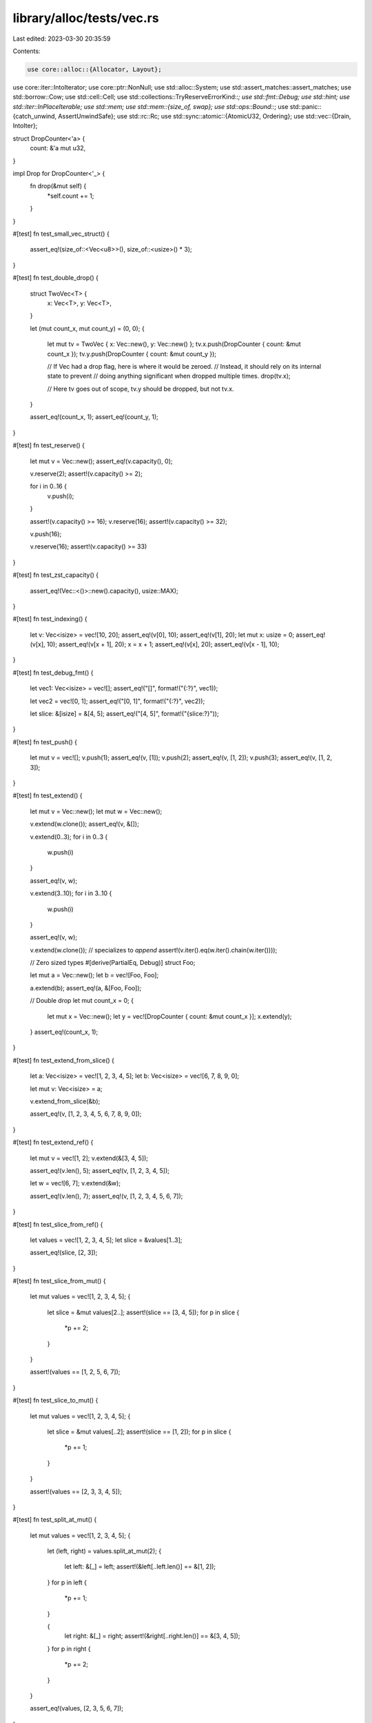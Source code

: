library/alloc/tests/vec.rs
==========================

Last edited: 2023-03-30 20:35:59

Contents:

.. code-block:: rs

    use core::alloc::{Allocator, Layout};
use core::iter::IntoIterator;
use core::ptr::NonNull;
use std::alloc::System;
use std::assert_matches::assert_matches;
use std::borrow::Cow;
use std::cell::Cell;
use std::collections::TryReserveErrorKind::*;
use std::fmt::Debug;
use std::hint;
use std::iter::InPlaceIterable;
use std::mem;
use std::mem::{size_of, swap};
use std::ops::Bound::*;
use std::panic::{catch_unwind, AssertUnwindSafe};
use std::rc::Rc;
use std::sync::atomic::{AtomicU32, Ordering};
use std::vec::{Drain, IntoIter};

struct DropCounter<'a> {
    count: &'a mut u32,
}

impl Drop for DropCounter<'_> {
    fn drop(&mut self) {
        *self.count += 1;
    }
}

#[test]
fn test_small_vec_struct() {
    assert_eq!(size_of::<Vec<u8>>(), size_of::<usize>() * 3);
}

#[test]
fn test_double_drop() {
    struct TwoVec<T> {
        x: Vec<T>,
        y: Vec<T>,
    }

    let (mut count_x, mut count_y) = (0, 0);
    {
        let mut tv = TwoVec { x: Vec::new(), y: Vec::new() };
        tv.x.push(DropCounter { count: &mut count_x });
        tv.y.push(DropCounter { count: &mut count_y });

        // If Vec had a drop flag, here is where it would be zeroed.
        // Instead, it should rely on its internal state to prevent
        // doing anything significant when dropped multiple times.
        drop(tv.x);

        // Here tv goes out of scope, tv.y should be dropped, but not tv.x.
    }

    assert_eq!(count_x, 1);
    assert_eq!(count_y, 1);
}

#[test]
fn test_reserve() {
    let mut v = Vec::new();
    assert_eq!(v.capacity(), 0);

    v.reserve(2);
    assert!(v.capacity() >= 2);

    for i in 0..16 {
        v.push(i);
    }

    assert!(v.capacity() >= 16);
    v.reserve(16);
    assert!(v.capacity() >= 32);

    v.push(16);

    v.reserve(16);
    assert!(v.capacity() >= 33)
}

#[test]
fn test_zst_capacity() {
    assert_eq!(Vec::<()>::new().capacity(), usize::MAX);
}

#[test]
fn test_indexing() {
    let v: Vec<isize> = vec![10, 20];
    assert_eq!(v[0], 10);
    assert_eq!(v[1], 20);
    let mut x: usize = 0;
    assert_eq!(v[x], 10);
    assert_eq!(v[x + 1], 20);
    x = x + 1;
    assert_eq!(v[x], 20);
    assert_eq!(v[x - 1], 10);
}

#[test]
fn test_debug_fmt() {
    let vec1: Vec<isize> = vec![];
    assert_eq!("[]", format!("{:?}", vec1));

    let vec2 = vec![0, 1];
    assert_eq!("[0, 1]", format!("{:?}", vec2));

    let slice: &[isize] = &[4, 5];
    assert_eq!("[4, 5]", format!("{slice:?}"));
}

#[test]
fn test_push() {
    let mut v = vec![];
    v.push(1);
    assert_eq!(v, [1]);
    v.push(2);
    assert_eq!(v, [1, 2]);
    v.push(3);
    assert_eq!(v, [1, 2, 3]);
}

#[test]
fn test_extend() {
    let mut v = Vec::new();
    let mut w = Vec::new();

    v.extend(w.clone());
    assert_eq!(v, &[]);

    v.extend(0..3);
    for i in 0..3 {
        w.push(i)
    }

    assert_eq!(v, w);

    v.extend(3..10);
    for i in 3..10 {
        w.push(i)
    }

    assert_eq!(v, w);

    v.extend(w.clone()); // specializes to `append`
    assert!(v.iter().eq(w.iter().chain(w.iter())));

    // Zero sized types
    #[derive(PartialEq, Debug)]
    struct Foo;

    let mut a = Vec::new();
    let b = vec![Foo, Foo];

    a.extend(b);
    assert_eq!(a, &[Foo, Foo]);

    // Double drop
    let mut count_x = 0;
    {
        let mut x = Vec::new();
        let y = vec![DropCounter { count: &mut count_x }];
        x.extend(y);
    }
    assert_eq!(count_x, 1);
}

#[test]
fn test_extend_from_slice() {
    let a: Vec<isize> = vec![1, 2, 3, 4, 5];
    let b: Vec<isize> = vec![6, 7, 8, 9, 0];

    let mut v: Vec<isize> = a;

    v.extend_from_slice(&b);

    assert_eq!(v, [1, 2, 3, 4, 5, 6, 7, 8, 9, 0]);
}

#[test]
fn test_extend_ref() {
    let mut v = vec![1, 2];
    v.extend(&[3, 4, 5]);

    assert_eq!(v.len(), 5);
    assert_eq!(v, [1, 2, 3, 4, 5]);

    let w = vec![6, 7];
    v.extend(&w);

    assert_eq!(v.len(), 7);
    assert_eq!(v, [1, 2, 3, 4, 5, 6, 7]);
}

#[test]
fn test_slice_from_ref() {
    let values = vec![1, 2, 3, 4, 5];
    let slice = &values[1..3];

    assert_eq!(slice, [2, 3]);
}

#[test]
fn test_slice_from_mut() {
    let mut values = vec![1, 2, 3, 4, 5];
    {
        let slice = &mut values[2..];
        assert!(slice == [3, 4, 5]);
        for p in slice {
            *p += 2;
        }
    }

    assert!(values == [1, 2, 5, 6, 7]);
}

#[test]
fn test_slice_to_mut() {
    let mut values = vec![1, 2, 3, 4, 5];
    {
        let slice = &mut values[..2];
        assert!(slice == [1, 2]);
        for p in slice {
            *p += 1;
        }
    }

    assert!(values == [2, 3, 3, 4, 5]);
}

#[test]
fn test_split_at_mut() {
    let mut values = vec![1, 2, 3, 4, 5];
    {
        let (left, right) = values.split_at_mut(2);
        {
            let left: &[_] = left;
            assert!(&left[..left.len()] == &[1, 2]);
        }
        for p in left {
            *p += 1;
        }

        {
            let right: &[_] = right;
            assert!(&right[..right.len()] == &[3, 4, 5]);
        }
        for p in right {
            *p += 2;
        }
    }

    assert_eq!(values, [2, 3, 5, 6, 7]);
}

#[test]
fn test_clone() {
    let v: Vec<i32> = vec![];
    let w = vec![1, 2, 3];

    assert_eq!(v, v.clone());

    let z = w.clone();
    assert_eq!(w, z);
    // they should be disjoint in memory.
    assert!(w.as_ptr() != z.as_ptr())
}

#[test]
fn test_clone_from() {
    let mut v = vec![];
    let three: Vec<Box<_>> = vec![Box::new(1), Box::new(2), Box::new(3)];
    let two: Vec<Box<_>> = vec![Box::new(4), Box::new(5)];
    // zero, long
    v.clone_from(&three);
    assert_eq!(v, three);

    // equal
    v.clone_from(&three);
    assert_eq!(v, three);

    // long, short
    v.clone_from(&two);
    assert_eq!(v, two);

    // short, long
    v.clone_from(&three);
    assert_eq!(v, three)
}

#[test]
fn test_retain() {
    let mut vec = vec![1, 2, 3, 4];
    vec.retain(|&x| x % 2 == 0);
    assert_eq!(vec, [2, 4]);
}

#[test]
fn test_retain_predicate_order() {
    for to_keep in [true, false] {
        let mut number_of_executions = 0;
        let mut vec = vec![1, 2, 3, 4];
        let mut next_expected = 1;
        vec.retain(|&x| {
            assert_eq!(next_expected, x);
            next_expected += 1;
            number_of_executions += 1;
            to_keep
        });
        assert_eq!(number_of_executions, 4);
    }
}

#[test]
fn test_retain_pred_panic_with_hole() {
    let v = (0..5).map(Rc::new).collect::<Vec<_>>();
    catch_unwind(AssertUnwindSafe(|| {
        let mut v = v.clone();
        v.retain(|r| match **r {
            0 => true,
            1 => false,
            2 => true,
            _ => panic!(),
        });
    }))
    .unwrap_err();
    // Everything is dropped when predicate panicked.
    assert!(v.iter().all(|r| Rc::strong_count(r) == 1));
}

#[test]
fn test_retain_pred_panic_no_hole() {
    let v = (0..5).map(Rc::new).collect::<Vec<_>>();
    catch_unwind(AssertUnwindSafe(|| {
        let mut v = v.clone();
        v.retain(|r| match **r {
            0 | 1 | 2 => true,
            _ => panic!(),
        });
    }))
    .unwrap_err();
    // Everything is dropped when predicate panicked.
    assert!(v.iter().all(|r| Rc::strong_count(r) == 1));
}

#[test]
fn test_retain_drop_panic() {
    struct Wrap(Rc<i32>);

    impl Drop for Wrap {
        fn drop(&mut self) {
            if *self.0 == 3 {
                panic!();
            }
        }
    }

    let v = (0..5).map(|x| Rc::new(x)).collect::<Vec<_>>();
    catch_unwind(AssertUnwindSafe(|| {
        let mut v = v.iter().map(|r| Wrap(r.clone())).collect::<Vec<_>>();
        v.retain(|w| match *w.0 {
            0 => true,
            1 => false,
            2 => true,
            3 => false, // Drop panic.
            _ => true,
        });
    }))
    .unwrap_err();
    // Other elements are dropped when `drop` of one element panicked.
    // The panicked wrapper also has its Rc dropped.
    assert!(v.iter().all(|r| Rc::strong_count(r) == 1));
}

#[test]
fn test_retain_maybeuninits() {
    // This test aimed to be run under miri.
    use core::mem::MaybeUninit;
    let mut vec: Vec<_> = [1i32, 2, 3, 4].map(|v| MaybeUninit::new(vec![v])).into();
    vec.retain(|x| {
        // SAFETY: Retain must visit every element of Vec in original order and exactly once.
        // Our values is initialized at creation of Vec.
        let v = unsafe { x.assume_init_ref()[0] };
        if v & 1 == 0 {
            return true;
        }
        // SAFETY: Value is initialized.
        // Value wouldn't be dropped by `Vec::retain`
        // because `MaybeUninit` doesn't drop content.
        drop(unsafe { x.assume_init_read() });
        false
    });
    let vec: Vec<i32> = vec
        .into_iter()
        .map(|x| unsafe {
            // SAFETY: All values dropped in retain predicate must be removed by `Vec::retain`.
            // Remaining values are initialized.
            x.assume_init()[0]
        })
        .collect();
    assert_eq!(vec, [2, 4]);
}

#[test]
fn test_dedup() {
    fn case(a: Vec<i32>, b: Vec<i32>) {
        let mut v = a;
        v.dedup();
        assert_eq!(v, b);
    }
    case(vec![], vec![]);
    case(vec![1], vec![1]);
    case(vec![1, 1], vec![1]);
    case(vec![1, 2, 3], vec![1, 2, 3]);
    case(vec![1, 1, 2, 3], vec![1, 2, 3]);
    case(vec![1, 2, 2, 3], vec![1, 2, 3]);
    case(vec![1, 2, 3, 3], vec![1, 2, 3]);
    case(vec![1, 1, 2, 2, 2, 3, 3], vec![1, 2, 3]);
}

#[test]
fn test_dedup_by_key() {
    fn case(a: Vec<i32>, b: Vec<i32>) {
        let mut v = a;
        v.dedup_by_key(|i| *i / 10);
        assert_eq!(v, b);
    }
    case(vec![], vec![]);
    case(vec![10], vec![10]);
    case(vec![10, 11], vec![10]);
    case(vec![10, 20, 30], vec![10, 20, 30]);
    case(vec![10, 11, 20, 30], vec![10, 20, 30]);
    case(vec![10, 20, 21, 30], vec![10, 20, 30]);
    case(vec![10, 20, 30, 31], vec![10, 20, 30]);
    case(vec![10, 11, 20, 21, 22, 30, 31], vec![10, 20, 30]);
}

#[test]
fn test_dedup_by() {
    let mut vec = vec!["foo", "bar", "Bar", "baz", "bar"];
    vec.dedup_by(|a, b| a.eq_ignore_ascii_case(b));

    assert_eq!(vec, ["foo", "bar", "baz", "bar"]);

    let mut vec = vec![("foo", 1), ("foo", 2), ("bar", 3), ("bar", 4), ("bar", 5)];
    vec.dedup_by(|a, b| {
        a.0 == b.0 && {
            b.1 += a.1;
            true
        }
    });

    assert_eq!(vec, [("foo", 3), ("bar", 12)]);
}

#[test]
fn test_dedup_unique() {
    let mut v0: Vec<Box<_>> = vec![Box::new(1), Box::new(1), Box::new(2), Box::new(3)];
    v0.dedup();
    let mut v1: Vec<Box<_>> = vec![Box::new(1), Box::new(2), Box::new(2), Box::new(3)];
    v1.dedup();
    let mut v2: Vec<Box<_>> = vec![Box::new(1), Box::new(2), Box::new(3), Box::new(3)];
    v2.dedup();
    // If the boxed pointers were leaked or otherwise misused, valgrind
    // and/or rt should raise errors.
}

#[test]
fn zero_sized_values() {
    let mut v = Vec::new();
    assert_eq!(v.len(), 0);
    v.push(());
    assert_eq!(v.len(), 1);
    v.push(());
    assert_eq!(v.len(), 2);
    assert_eq!(v.pop(), Some(()));
    assert_eq!(v.pop(), Some(()));
    assert_eq!(v.pop(), None);

    assert_eq!(v.iter().count(), 0);
    v.push(());
    assert_eq!(v.iter().count(), 1);
    v.push(());
    assert_eq!(v.iter().count(), 2);

    for &() in &v {}

    assert_eq!(v.iter_mut().count(), 2);
    v.push(());
    assert_eq!(v.iter_mut().count(), 3);
    v.push(());
    assert_eq!(v.iter_mut().count(), 4);

    for &mut () in &mut v {}
    unsafe {
        v.set_len(0);
    }
    assert_eq!(v.iter_mut().count(), 0);
}

#[test]
fn test_partition() {
    assert_eq!([].into_iter().partition(|x: &i32| *x < 3), (vec![], vec![]));
    assert_eq!([1, 2, 3].into_iter().partition(|x| *x < 4), (vec![1, 2, 3], vec![]));
    assert_eq!([1, 2, 3].into_iter().partition(|x| *x < 2), (vec![1], vec![2, 3]));
    assert_eq!([1, 2, 3].into_iter().partition(|x| *x < 0), (vec![], vec![1, 2, 3]));
}

#[test]
fn test_zip_unzip() {
    let z1 = vec![(1, 4), (2, 5), (3, 6)];

    let (left, right): (Vec<_>, Vec<_>) = z1.iter().cloned().unzip();

    assert_eq!((1, 4), (left[0], right[0]));
    assert_eq!((2, 5), (left[1], right[1]));
    assert_eq!((3, 6), (left[2], right[2]));
}

#[test]
fn test_cmp() {
    let x: &[isize] = &[1, 2, 3, 4, 5];
    let cmp: &[isize] = &[1, 2, 3, 4, 5];
    assert_eq!(&x[..], cmp);
    let cmp: &[isize] = &[3, 4, 5];
    assert_eq!(&x[2..], cmp);
    let cmp: &[isize] = &[1, 2, 3];
    assert_eq!(&x[..3], cmp);
    let cmp: &[isize] = &[2, 3, 4];
    assert_eq!(&x[1..4], cmp);

    let x: Vec<isize> = vec![1, 2, 3, 4, 5];
    let cmp: &[isize] = &[1, 2, 3, 4, 5];
    assert_eq!(&x[..], cmp);
    let cmp: &[isize] = &[3, 4, 5];
    assert_eq!(&x[2..], cmp);
    let cmp: &[isize] = &[1, 2, 3];
    assert_eq!(&x[..3], cmp);
    let cmp: &[isize] = &[2, 3, 4];
    assert_eq!(&x[1..4], cmp);
}

#[test]
fn test_vec_truncate_drop() {
    static mut DROPS: u32 = 0;
    struct Elem(i32);
    impl Drop for Elem {
        fn drop(&mut self) {
            unsafe {
                DROPS += 1;
            }
        }
    }

    let mut v = vec![Elem(1), Elem(2), Elem(3), Elem(4), Elem(5)];
    assert_eq!(unsafe { DROPS }, 0);
    v.truncate(3);
    assert_eq!(unsafe { DROPS }, 2);
    v.truncate(0);
    assert_eq!(unsafe { DROPS }, 5);
}

#[test]
#[should_panic]
fn test_vec_truncate_fail() {
    struct BadElem(i32);
    impl Drop for BadElem {
        fn drop(&mut self) {
            let BadElem(ref mut x) = *self;
            if *x == 0xbadbeef {
                panic!("BadElem panic: 0xbadbeef")
            }
        }
    }

    let mut v = vec![BadElem(1), BadElem(2), BadElem(0xbadbeef), BadElem(4)];
    v.truncate(0);
}

#[test]
fn test_index() {
    let vec = vec![1, 2, 3];
    assert!(vec[1] == 2);
}

#[test]
#[should_panic]
fn test_index_out_of_bounds() {
    let vec = vec![1, 2, 3];
    let _ = vec[3];
}

#[test]
#[should_panic]
fn test_slice_out_of_bounds_1() {
    let x = vec![1, 2, 3, 4, 5];
    let _ = &x[!0..];
}

#[test]
#[should_panic]
fn test_slice_out_of_bounds_2() {
    let x = vec![1, 2, 3, 4, 5];
    let _ = &x[..6];
}

#[test]
#[should_panic]
fn test_slice_out_of_bounds_3() {
    let x = vec![1, 2, 3, 4, 5];
    let _ = &x[!0..4];
}

#[test]
#[should_panic]
fn test_slice_out_of_bounds_4() {
    let x = vec![1, 2, 3, 4, 5];
    let _ = &x[1..6];
}

#[test]
#[should_panic]
fn test_slice_out_of_bounds_5() {
    let x = vec![1, 2, 3, 4, 5];
    let _ = &x[3..2];
}

#[test]
#[should_panic]
fn test_swap_remove_empty() {
    let mut vec = Vec::<i32>::new();
    vec.swap_remove(0);
}

#[test]
fn test_move_items() {
    let vec = vec![1, 2, 3];
    let mut vec2 = vec![];
    for i in vec {
        vec2.push(i);
    }
    assert_eq!(vec2, [1, 2, 3]);
}

#[test]
fn test_move_items_reverse() {
    let vec = vec![1, 2, 3];
    let mut vec2 = vec![];
    for i in vec.into_iter().rev() {
        vec2.push(i);
    }
    assert_eq!(vec2, [3, 2, 1]);
}

#[test]
fn test_move_items_zero_sized() {
    let vec = vec![(), (), ()];
    let mut vec2 = vec![];
    for i in vec {
        vec2.push(i);
    }
    assert_eq!(vec2, [(), (), ()]);
}

#[test]
fn test_drain_empty_vec() {
    let mut vec: Vec<i32> = vec![];
    let mut vec2: Vec<i32> = vec![];
    for i in vec.drain(..) {
        vec2.push(i);
    }
    assert!(vec.is_empty());
    assert!(vec2.is_empty());
}

#[test]
fn test_drain_items() {
    let mut vec = vec![1, 2, 3];
    let mut vec2 = vec![];
    for i in vec.drain(..) {
        vec2.push(i);
    }
    assert_eq!(vec, []);
    assert_eq!(vec2, [1, 2, 3]);
}

#[test]
fn test_drain_items_reverse() {
    let mut vec = vec![1, 2, 3];
    let mut vec2 = vec![];
    for i in vec.drain(..).rev() {
        vec2.push(i);
    }
    assert_eq!(vec, []);
    assert_eq!(vec2, [3, 2, 1]);
}

#[test]
fn test_drain_items_zero_sized() {
    let mut vec = vec![(), (), ()];
    let mut vec2 = vec![];
    for i in vec.drain(..) {
        vec2.push(i);
    }
    assert_eq!(vec, []);
    assert_eq!(vec2, [(), (), ()]);
}

#[test]
#[should_panic]
fn test_drain_out_of_bounds() {
    let mut v = vec![1, 2, 3, 4, 5];
    v.drain(5..6);
}

#[test]
fn test_drain_range() {
    let mut v = vec![1, 2, 3, 4, 5];
    for _ in v.drain(4..) {}
    assert_eq!(v, &[1, 2, 3, 4]);

    let mut v: Vec<_> = (1..6).map(|x| x.to_string()).collect();
    for _ in v.drain(1..4) {}
    assert_eq!(v, &[1.to_string(), 5.to_string()]);

    let mut v: Vec<_> = (1..6).map(|x| x.to_string()).collect();
    for _ in v.drain(1..4).rev() {}
    assert_eq!(v, &[1.to_string(), 5.to_string()]);

    let mut v: Vec<_> = vec![(); 5];
    for _ in v.drain(1..4).rev() {}
    assert_eq!(v, &[(), ()]);
}

#[test]
fn test_drain_inclusive_range() {
    let mut v = vec!['a', 'b', 'c', 'd', 'e'];
    for _ in v.drain(1..=3) {}
    assert_eq!(v, &['a', 'e']);

    let mut v: Vec<_> = (0..=5).map(|x| x.to_string()).collect();
    for _ in v.drain(1..=5) {}
    assert_eq!(v, &["0".to_string()]);

    let mut v: Vec<String> = (0..=5).map(|x| x.to_string()).collect();
    for _ in v.drain(0..=5) {}
    assert_eq!(v, Vec::<String>::new());

    let mut v: Vec<_> = (0..=5).map(|x| x.to_string()).collect();
    for _ in v.drain(0..=3) {}
    assert_eq!(v, &["4".to_string(), "5".to_string()]);

    let mut v: Vec<_> = (0..=1).map(|x| x.to_string()).collect();
    for _ in v.drain(..=0) {}
    assert_eq!(v, &["1".to_string()]);
}

#[test]
fn test_drain_max_vec_size() {
    let mut v = Vec::<()>::with_capacity(usize::MAX);
    unsafe {
        v.set_len(usize::MAX);
    }
    for _ in v.drain(usize::MAX - 1..) {}
    assert_eq!(v.len(), usize::MAX - 1);

    let mut v = Vec::<()>::with_capacity(usize::MAX);
    unsafe {
        v.set_len(usize::MAX);
    }
    for _ in v.drain(usize::MAX - 1..=usize::MAX - 1) {}
    assert_eq!(v.len(), usize::MAX - 1);
}

#[test]
#[should_panic]
fn test_drain_index_overflow() {
    let mut v = Vec::<()>::with_capacity(usize::MAX);
    unsafe {
        v.set_len(usize::MAX);
    }
    v.drain(0..=usize::MAX);
}

#[test]
#[should_panic]
fn test_drain_inclusive_out_of_bounds() {
    let mut v = vec![1, 2, 3, 4, 5];
    v.drain(5..=5);
}

#[test]
#[should_panic]
fn test_drain_start_overflow() {
    let mut v = vec![1, 2, 3];
    v.drain((Excluded(usize::MAX), Included(0)));
}

#[test]
#[should_panic]
fn test_drain_end_overflow() {
    let mut v = vec![1, 2, 3];
    v.drain((Included(0), Included(usize::MAX)));
}

#[test]
fn test_drain_leak() {
    static mut DROPS: i32 = 0;

    #[derive(Debug, PartialEq)]
    struct D(u32, bool);

    impl Drop for D {
        fn drop(&mut self) {
            unsafe {
                DROPS += 1;
            }

            if self.1 {
                panic!("panic in `drop`");
            }
        }
    }

    let mut v = vec![
        D(0, false),
        D(1, false),
        D(2, false),
        D(3, false),
        D(4, true),
        D(5, false),
        D(6, false),
    ];

    catch_unwind(AssertUnwindSafe(|| {
        v.drain(2..=5);
    }))
    .ok();

    assert_eq!(unsafe { DROPS }, 4);
    assert_eq!(v, vec![D(0, false), D(1, false), D(6, false),]);
}

#[test]
fn test_drain_keep_rest() {
    let mut v = vec![0, 1, 2, 3, 4, 5, 6];
    let mut drain = v.drain(1..6);
    assert_eq!(drain.next(), Some(1));
    assert_eq!(drain.next_back(), Some(5));
    assert_eq!(drain.next(), Some(2));

    drain.keep_rest();
    assert_eq!(v, &[0, 3, 4, 6]);
}

#[test]
fn test_drain_keep_rest_all() {
    let mut v = vec![0, 1, 2, 3, 4, 5, 6];
    v.drain(1..6).keep_rest();
    assert_eq!(v, &[0, 1, 2, 3, 4, 5, 6]);
}

#[test]
fn test_drain_keep_rest_none() {
    let mut v = vec![0, 1, 2, 3, 4, 5, 6];
    let mut drain = v.drain(1..6);

    drain.by_ref().for_each(drop);

    drain.keep_rest();
    assert_eq!(v, &[0, 6]);
}

#[test]
fn test_splice() {
    let mut v = vec![1, 2, 3, 4, 5];
    let a = [10, 11, 12];
    v.splice(2..4, a);
    assert_eq!(v, &[1, 2, 10, 11, 12, 5]);
    v.splice(1..3, Some(20));
    assert_eq!(v, &[1, 20, 11, 12, 5]);
}

#[test]
fn test_splice_inclusive_range() {
    let mut v = vec![1, 2, 3, 4, 5];
    let a = [10, 11, 12];
    let t1: Vec<_> = v.splice(2..=3, a).collect();
    assert_eq!(v, &[1, 2, 10, 11, 12, 5]);
    assert_eq!(t1, &[3, 4]);
    let t2: Vec<_> = v.splice(1..=2, Some(20)).collect();
    assert_eq!(v, &[1, 20, 11, 12, 5]);
    assert_eq!(t2, &[2, 10]);
}

#[test]
#[should_panic]
fn test_splice_out_of_bounds() {
    let mut v = vec![1, 2, 3, 4, 5];
    let a = [10, 11, 12];
    v.splice(5..6, a);
}

#[test]
#[should_panic]
fn test_splice_inclusive_out_of_bounds() {
    let mut v = vec![1, 2, 3, 4, 5];
    let a = [10, 11, 12];
    v.splice(5..=5, a);
}

#[test]
fn test_splice_items_zero_sized() {
    let mut vec = vec![(), (), ()];
    let vec2 = vec![];
    let t: Vec<_> = vec.splice(1..2, vec2.iter().cloned()).collect();
    assert_eq!(vec, &[(), ()]);
    assert_eq!(t, &[()]);
}

#[test]
fn test_splice_unbounded() {
    let mut vec = vec![1, 2, 3, 4, 5];
    let t: Vec<_> = vec.splice(.., None).collect();
    assert_eq!(vec, &[]);
    assert_eq!(t, &[1, 2, 3, 4, 5]);
}

#[test]
fn test_splice_forget() {
    let mut v = vec![1, 2, 3, 4, 5];
    let a = [10, 11, 12];
    std::mem::forget(v.splice(2..4, a));
    assert_eq!(v, &[1, 2]);
}

#[test]
fn test_into_boxed_slice() {
    let xs = vec![1, 2, 3];
    let ys = xs.into_boxed_slice();
    assert_eq!(&*ys, [1, 2, 3]);
}

#[test]
fn test_append() {
    let mut vec = vec![1, 2, 3];
    let mut vec2 = vec![4, 5, 6];
    vec.append(&mut vec2);
    assert_eq!(vec, [1, 2, 3, 4, 5, 6]);
    assert_eq!(vec2, []);
}

#[test]
fn test_split_off() {
    let mut vec = vec![1, 2, 3, 4, 5, 6];
    let orig_capacity = vec.capacity();
    let vec2 = vec.split_off(4);
    assert_eq!(vec, [1, 2, 3, 4]);
    assert_eq!(vec2, [5, 6]);
    assert_eq!(vec.capacity(), orig_capacity);
}

#[test]
fn test_split_off_take_all() {
    let mut vec = vec![1, 2, 3, 4, 5, 6];
    let orig_ptr = vec.as_ptr();
    let orig_capacity = vec.capacity();
    let vec2 = vec.split_off(0);
    assert_eq!(vec, []);
    assert_eq!(vec2, [1, 2, 3, 4, 5, 6]);
    assert_eq!(vec.capacity(), orig_capacity);
    assert_eq!(vec2.as_ptr(), orig_ptr);
}

#[test]
fn test_into_iter_as_slice() {
    let vec = vec!['a', 'b', 'c'];
    let mut into_iter = vec.into_iter();
    assert_eq!(into_iter.as_slice(), &['a', 'b', 'c']);
    let _ = into_iter.next().unwrap();
    assert_eq!(into_iter.as_slice(), &['b', 'c']);
    let _ = into_iter.next().unwrap();
    let _ = into_iter.next().unwrap();
    assert_eq!(into_iter.as_slice(), &[]);
}

#[test]
fn test_into_iter_as_mut_slice() {
    let vec = vec!['a', 'b', 'c'];
    let mut into_iter = vec.into_iter();
    assert_eq!(into_iter.as_slice(), &['a', 'b', 'c']);
    into_iter.as_mut_slice()[0] = 'x';
    into_iter.as_mut_slice()[1] = 'y';
    assert_eq!(into_iter.next().unwrap(), 'x');
    assert_eq!(into_iter.as_slice(), &['y', 'c']);
}

#[test]
fn test_into_iter_debug() {
    let vec = vec!['a', 'b', 'c'];
    let into_iter = vec.into_iter();
    let debug = format!("{into_iter:?}");
    assert_eq!(debug, "IntoIter(['a', 'b', 'c'])");
}

#[test]
fn test_into_iter_count() {
    assert_eq!([1, 2, 3].into_iter().count(), 3);
}

#[test]
fn test_into_iter_next_chunk() {
    let mut iter = b"lorem".to_vec().into_iter();

    assert_eq!(iter.next_chunk().unwrap(), [b'l', b'o']); // N is inferred as 2
    assert_eq!(iter.next_chunk().unwrap(), [b'r', b'e', b'm']); // N is inferred as 3
    assert_eq!(iter.next_chunk::<4>().unwrap_err().as_slice(), &[]); // N is explicitly 4
}

#[test]
fn test_into_iter_clone() {
    fn iter_equal<I: Iterator<Item = i32>>(it: I, slice: &[i32]) {
        let v: Vec<i32> = it.collect();
        assert_eq!(&v[..], slice);
    }
    let mut it = [1, 2, 3].into_iter();
    iter_equal(it.clone(), &[1, 2, 3]);
    assert_eq!(it.next(), Some(1));
    let mut it = it.rev();
    iter_equal(it.clone(), &[3, 2]);
    assert_eq!(it.next(), Some(3));
    iter_equal(it.clone(), &[2]);
    assert_eq!(it.next(), Some(2));
    iter_equal(it.clone(), &[]);
    assert_eq!(it.next(), None);
}

#[test]
fn test_into_iter_leak() {
    static mut DROPS: i32 = 0;

    struct D(bool);

    impl Drop for D {
        fn drop(&mut self) {
            unsafe {
                DROPS += 1;
            }

            if self.0 {
                panic!("panic in `drop`");
            }
        }
    }

    let v = vec![D(false), D(true), D(false)];

    catch_unwind(move || drop(v.into_iter())).ok();

    assert_eq!(unsafe { DROPS }, 3);
}

#[test]
fn test_into_iter_advance_by() {
    let mut i = [1, 2, 3, 4, 5].into_iter();
    i.advance_by(0).unwrap();
    i.advance_back_by(0).unwrap();
    assert_eq!(i.as_slice(), [1, 2, 3, 4, 5]);

    i.advance_by(1).unwrap();
    i.advance_back_by(1).unwrap();
    assert_eq!(i.as_slice(), [2, 3, 4]);

    assert_eq!(i.advance_back_by(usize::MAX), Err(3));

    assert_eq!(i.advance_by(usize::MAX), Err(0));

    i.advance_by(0).unwrap();
    i.advance_back_by(0).unwrap();

    assert_eq!(i.len(), 0);
}

#[test]
fn test_into_iter_drop_allocator() {
    struct ReferenceCountedAllocator<'a>(DropCounter<'a>);

    unsafe impl Allocator for ReferenceCountedAllocator<'_> {
        fn allocate(&self, layout: Layout) -> Result<NonNull<[u8]>, core::alloc::AllocError> {
            System.allocate(layout)
        }

        unsafe fn deallocate(&self, ptr: NonNull<u8>, layout: Layout) {
            // Safety: Invariants passed to caller.
            unsafe { System.deallocate(ptr, layout) }
        }
    }

    let mut drop_count = 0;

    let allocator = ReferenceCountedAllocator(DropCounter { count: &mut drop_count });
    let _ = Vec::<u32, _>::new_in(allocator);
    assert_eq!(drop_count, 1);

    let allocator = ReferenceCountedAllocator(DropCounter { count: &mut drop_count });
    let _ = Vec::<u32, _>::new_in(allocator).into_iter();
    assert_eq!(drop_count, 2);
}

#[test]
fn test_into_iter_zst() {
    #[derive(Debug, Clone)]
    struct AlignedZstWithDrop([u64; 0]);
    impl Drop for AlignedZstWithDrop {
        fn drop(&mut self) {
            let addr = self as *mut _ as usize;
            assert!(hint::black_box(addr) % mem::align_of::<u64>() == 0);
        }
    }

    const C: AlignedZstWithDrop = AlignedZstWithDrop([0u64; 0]);

    for _ in vec![C].into_iter() {}
    for _ in vec![C; 5].into_iter().rev() {}

    let mut it = vec![C, C].into_iter();
    it.advance_by(1).unwrap();
    drop(it);

    let mut it = vec![C, C].into_iter();
    it.next_chunk::<1>().unwrap();
    drop(it);

    let mut it = vec![C, C].into_iter();
    it.next_chunk::<4>().unwrap_err();
    drop(it);
}

#[test]
fn test_from_iter_specialization() {
    let src: Vec<usize> = vec![0usize; 1];
    let srcptr = src.as_ptr();
    let sink = src.into_iter().collect::<Vec<_>>();
    let sinkptr = sink.as_ptr();
    assert_eq!(srcptr, sinkptr);
}

#[test]
fn test_from_iter_partially_drained_in_place_specialization() {
    let src: Vec<usize> = vec![0usize; 10];
    let srcptr = src.as_ptr();
    let mut iter = src.into_iter();
    iter.next();
    iter.next();
    let sink = iter.collect::<Vec<_>>();
    let sinkptr = sink.as_ptr();
    assert_eq!(srcptr, sinkptr);
}

#[test]
fn test_from_iter_specialization_with_iterator_adapters() {
    fn assert_in_place_trait<T: InPlaceIterable>(_: &T) {}
    let src: Vec<usize> = vec![0usize; 256];
    let srcptr = src.as_ptr();
    let iter = src
        .into_iter()
        .enumerate()
        .map(|i| i.0 + i.1)
        .zip(std::iter::repeat(1usize))
        .map(|(a, b)| a + b)
        .map_while(Option::Some)
        .skip(1)
        .map(|e| if e != usize::MAX { Ok(std::num::NonZeroUsize::new(e)) } else { Err(()) });
    assert_in_place_trait(&iter);
    let sink = iter.collect::<Result<Vec<_>, _>>().unwrap();
    let sinkptr = sink.as_ptr();
    assert_eq!(srcptr, sinkptr as *const usize);
}

#[test]
fn test_from_iter_specialization_head_tail_drop() {
    let drop_count: Vec<_> = (0..=2).map(|_| Rc::new(())).collect();
    let src: Vec<_> = drop_count.iter().cloned().collect();
    let srcptr = src.as_ptr();
    let iter = src.into_iter();
    let sink: Vec<_> = iter.skip(1).take(1).collect();
    let sinkptr = sink.as_ptr();
    assert_eq!(srcptr, sinkptr, "specialization was applied");
    assert_eq!(Rc::strong_count(&drop_count[0]), 1, "front was dropped");
    assert_eq!(Rc::strong_count(&drop_count[1]), 2, "one element was collected");
    assert_eq!(Rc::strong_count(&drop_count[2]), 1, "tail was dropped");
    assert_eq!(sink.len(), 1);
}

#[test]
fn test_from_iter_specialization_panic_during_iteration_drops() {
    let drop_count: Vec<_> = (0..=2).map(|_| Rc::new(())).collect();
    let src: Vec<_> = drop_count.iter().cloned().collect();
    let iter = src.into_iter();

    let _ = std::panic::catch_unwind(AssertUnwindSafe(|| {
        let _ = iter
            .enumerate()
            .filter_map(|(i, e)| {
                if i == 1 {
                    std::panic!("aborting iteration");
                }
                Some(e)
            })
            .collect::<Vec<_>>();
    }));

    assert!(
        drop_count.iter().map(Rc::strong_count).all(|count| count == 1),
        "all items were dropped once"
    );
}

#[test]
fn test_from_iter_specialization_panic_during_drop_doesnt_leak() {
    static mut DROP_COUNTER_OLD: [usize; 5] = [0; 5];
    static mut DROP_COUNTER_NEW: [usize; 2] = [0; 2];

    #[derive(Debug)]
    struct Old(usize);

    impl Drop for Old {
        fn drop(&mut self) {
            unsafe {
                DROP_COUNTER_OLD[self.0] += 1;
            }

            if self.0 == 3 {
                panic!();
            }

            println!("Dropped Old: {}", self.0);
        }
    }

    #[derive(Debug)]
    struct New(usize);

    impl Drop for New {
        fn drop(&mut self) {
            unsafe {
                DROP_COUNTER_NEW[self.0] += 1;
            }

            println!("Dropped New: {}", self.0);
        }
    }

    let _ = std::panic::catch_unwind(AssertUnwindSafe(|| {
        let v = vec![Old(0), Old(1), Old(2), Old(3), Old(4)];
        let _ = v.into_iter().map(|x| New(x.0)).take(2).collect::<Vec<_>>();
    }));

    assert_eq!(unsafe { DROP_COUNTER_OLD[0] }, 1);
    assert_eq!(unsafe { DROP_COUNTER_OLD[1] }, 1);
    assert_eq!(unsafe { DROP_COUNTER_OLD[2] }, 1);
    assert_eq!(unsafe { DROP_COUNTER_OLD[3] }, 1);
    assert_eq!(unsafe { DROP_COUNTER_OLD[4] }, 1);

    assert_eq!(unsafe { DROP_COUNTER_NEW[0] }, 1);
    assert_eq!(unsafe { DROP_COUNTER_NEW[1] }, 1);
}

// regression test for issue #85322. Peekable previously implemented InPlaceIterable,
// but due to an interaction with IntoIter's current Clone implementation it failed to uphold
// the contract.
#[test]
fn test_collect_after_iterator_clone() {
    let v = vec![0; 5];
    let mut i = v.into_iter().map(|i| i + 1).peekable();
    i.peek();
    let v = i.clone().collect::<Vec<_>>();
    assert_eq!(v, [1, 1, 1, 1, 1]);
    assert!(v.len() <= v.capacity());
}
#[test]
fn test_cow_from() {
    let borrowed: &[_] = &["borrowed", "(slice)"];
    let owned = vec!["owned", "(vec)"];
    match (Cow::from(owned.clone()), Cow::from(borrowed)) {
        (Cow::Owned(o), Cow::Borrowed(b)) => assert!(o == owned && b == borrowed),
        _ => panic!("invalid `Cow::from`"),
    }
}

#[test]
fn test_from_cow() {
    let borrowed: &[_] = &["borrowed", "(slice)"];
    let owned = vec!["owned", "(vec)"];
    assert_eq!(Vec::from(Cow::Borrowed(borrowed)), vec!["borrowed", "(slice)"]);
    assert_eq!(Vec::from(Cow::Owned(owned)), vec!["owned", "(vec)"]);
}

#[allow(dead_code)]
fn assert_covariance() {
    fn drain<'new>(d: Drain<'static, &'static str>) -> Drain<'new, &'new str> {
        d
    }
    fn into_iter<'new>(i: IntoIter<&'static str>) -> IntoIter<&'new str> {
        i
    }
}

#[test]
fn from_into_inner() {
    let vec = vec![1, 2, 3];
    let ptr = vec.as_ptr();
    let vec = vec.into_iter().collect::<Vec<_>>();
    assert_eq!(vec, [1, 2, 3]);
    assert_eq!(vec.as_ptr(), ptr);

    let ptr = &vec[1] as *const _;
    let mut it = vec.into_iter();
    it.next().unwrap();
    let vec = it.collect::<Vec<_>>();
    assert_eq!(vec, [2, 3]);
    assert!(ptr != vec.as_ptr());
}

#[test]
fn overaligned_allocations() {
    #[repr(align(256))]
    struct Foo(usize);
    let mut v = vec![Foo(273)];
    for i in 0..0x1000 {
        v.reserve_exact(i);
        assert!(v[0].0 == 273);
        assert!(v.as_ptr() as usize & 0xff == 0);
        v.shrink_to_fit();
        assert!(v[0].0 == 273);
        assert!(v.as_ptr() as usize & 0xff == 0);
    }
}

#[test]
fn drain_filter_empty() {
    let mut vec: Vec<i32> = vec![];

    {
        let mut iter = vec.drain_filter(|_| true);
        assert_eq!(iter.size_hint(), (0, Some(0)));
        assert_eq!(iter.next(), None);
        assert_eq!(iter.size_hint(), (0, Some(0)));
        assert_eq!(iter.next(), None);
        assert_eq!(iter.size_hint(), (0, Some(0)));
    }
    assert_eq!(vec.len(), 0);
    assert_eq!(vec, vec![]);
}

#[test]
fn drain_filter_zst() {
    let mut vec = vec![(), (), (), (), ()];
    let initial_len = vec.len();
    let mut count = 0;
    {
        let mut iter = vec.drain_filter(|_| true);
        assert_eq!(iter.size_hint(), (0, Some(initial_len)));
        while let Some(_) = iter.next() {
            count += 1;
            assert_eq!(iter.size_hint(), (0, Some(initial_len - count)));
        }
        assert_eq!(iter.size_hint(), (0, Some(0)));
        assert_eq!(iter.next(), None);
        assert_eq!(iter.size_hint(), (0, Some(0)));
    }

    assert_eq!(count, initial_len);
    assert_eq!(vec.len(), 0);
    assert_eq!(vec, vec![]);
}

#[test]
fn drain_filter_false() {
    let mut vec = vec![1, 2, 3, 4, 5, 6, 7, 8, 9, 10];

    let initial_len = vec.len();
    let mut count = 0;
    {
        let mut iter = vec.drain_filter(|_| false);
        assert_eq!(iter.size_hint(), (0, Some(initial_len)));
        for _ in iter.by_ref() {
            count += 1;
        }
        assert_eq!(iter.size_hint(), (0, Some(0)));
        assert_eq!(iter.next(), None);
        assert_eq!(iter.size_hint(), (0, Some(0)));
    }

    assert_eq!(count, 0);
    assert_eq!(vec.len(), initial_len);
    assert_eq!(vec, vec![1, 2, 3, 4, 5, 6, 7, 8, 9, 10]);
}

#[test]
fn drain_filter_true() {
    let mut vec = vec![1, 2, 3, 4, 5, 6, 7, 8, 9, 10];

    let initial_len = vec.len();
    let mut count = 0;
    {
        let mut iter = vec.drain_filter(|_| true);
        assert_eq!(iter.size_hint(), (0, Some(initial_len)));
        while let Some(_) = iter.next() {
            count += 1;
            assert_eq!(iter.size_hint(), (0, Some(initial_len - count)));
        }
        assert_eq!(iter.size_hint(), (0, Some(0)));
        assert_eq!(iter.next(), None);
        assert_eq!(iter.size_hint(), (0, Some(0)));
    }

    assert_eq!(count, initial_len);
    assert_eq!(vec.len(), 0);
    assert_eq!(vec, vec![]);
}

#[test]
fn drain_filter_complex() {
    {
        //                [+xxx++++++xxxxx++++x+x++]
        let mut vec = vec![
            1, 2, 4, 6, 7, 9, 11, 13, 15, 17, 18, 20, 22, 24, 26, 27, 29, 31, 33, 34, 35, 36, 37,
            39,
        ];

        let removed = vec.drain_filter(|x| *x % 2 == 0).collect::<Vec<_>>();
        assert_eq!(removed.len(), 10);
        assert_eq!(removed, vec![2, 4, 6, 18, 20, 22, 24, 26, 34, 36]);

        assert_eq!(vec.len(), 14);
        assert_eq!(vec, vec![1, 7, 9, 11, 13, 15, 17, 27, 29, 31, 33, 35, 37, 39]);
    }

    {
        //                [xxx++++++xxxxx++++x+x++]
        let mut vec = vec![
            2, 4, 6, 7, 9, 11, 13, 15, 17, 18, 20, 22, 24, 26, 27, 29, 31, 33, 34, 35, 36, 37, 39,
        ];

        let removed = vec.drain_filter(|x| *x % 2 == 0).collect::<Vec<_>>();
        assert_eq!(removed.len(), 10);
        assert_eq!(removed, vec![2, 4, 6, 18, 20, 22, 24, 26, 34, 36]);

        assert_eq!(vec.len(), 13);
        assert_eq!(vec, vec![7, 9, 11, 13, 15, 17, 27, 29, 31, 33, 35, 37, 39]);
    }

    {
        //                [xxx++++++xxxxx++++x+x]
        let mut vec =
            vec![2, 4, 6, 7, 9, 11, 13, 15, 17, 18, 20, 22, 24, 26, 27, 29, 31, 33, 34, 35, 36];

        let removed = vec.drain_filter(|x| *x % 2 == 0).collect::<Vec<_>>();
        assert_eq!(removed.len(), 10);
        assert_eq!(removed, vec![2, 4, 6, 18, 20, 22, 24, 26, 34, 36]);

        assert_eq!(vec.len(), 11);
        assert_eq!(vec, vec![7, 9, 11, 13, 15, 17, 27, 29, 31, 33, 35]);
    }

    {
        //                [xxxxxxxxxx+++++++++++]
        let mut vec = vec![2, 4, 6, 8, 10, 12, 14, 16, 18, 20, 1, 3, 5, 7, 9, 11, 13, 15, 17, 19];

        let removed = vec.drain_filter(|x| *x % 2 == 0).collect::<Vec<_>>();
        assert_eq!(removed.len(), 10);
        assert_eq!(removed, vec![2, 4, 6, 8, 10, 12, 14, 16, 18, 20]);

        assert_eq!(vec.len(), 10);
        assert_eq!(vec, vec![1, 3, 5, 7, 9, 11, 13, 15, 17, 19]);
    }

    {
        //                [+++++++++++xxxxxxxxxx]
        let mut vec = vec![1, 3, 5, 7, 9, 11, 13, 15, 17, 19, 2, 4, 6, 8, 10, 12, 14, 16, 18, 20];

        let removed = vec.drain_filter(|x| *x % 2 == 0).collect::<Vec<_>>();
        assert_eq!(removed.len(), 10);
        assert_eq!(removed, vec![2, 4, 6, 8, 10, 12, 14, 16, 18, 20]);

        assert_eq!(vec.len(), 10);
        assert_eq!(vec, vec![1, 3, 5, 7, 9, 11, 13, 15, 17, 19]);
    }
}

// FIXME: re-enable emscripten once it can unwind again
#[test]
#[cfg(not(target_os = "emscripten"))]
fn drain_filter_consumed_panic() {
    use std::rc::Rc;
    use std::sync::Mutex;

    struct Check {
        index: usize,
        drop_counts: Rc<Mutex<Vec<usize>>>,
    }

    impl Drop for Check {
        fn drop(&mut self) {
            self.drop_counts.lock().unwrap()[self.index] += 1;
            println!("drop: {}", self.index);
        }
    }

    let check_count = 10;
    let drop_counts = Rc::new(Mutex::new(vec![0_usize; check_count]));
    let mut data: Vec<Check> = (0..check_count)
        .map(|index| Check { index, drop_counts: Rc::clone(&drop_counts) })
        .collect();

    let _ = std::panic::catch_unwind(move || {
        let filter = |c: &mut Check| {
            if c.index == 2 {
                panic!("panic at index: {}", c.index);
            }
            // Verify that if the filter could panic again on another element
            // that it would not cause a double panic and all elements of the
            // vec would still be dropped exactly once.
            if c.index == 4 {
                panic!("panic at index: {}", c.index);
            }
            c.index < 6
        };
        let drain = data.drain_filter(filter);

        // NOTE: The DrainFilter is explicitly consumed
        drain.for_each(drop);
    });

    let drop_counts = drop_counts.lock().unwrap();
    assert_eq!(check_count, drop_counts.len());

    for (index, count) in drop_counts.iter().cloned().enumerate() {
        assert_eq!(1, count, "unexpected drop count at index: {} (count: {})", index, count);
    }
}

// FIXME: Re-enable emscripten once it can catch panics
#[test]
#[cfg(not(target_os = "emscripten"))]
fn drain_filter_unconsumed_panic() {
    use std::rc::Rc;
    use std::sync::Mutex;

    struct Check {
        index: usize,
        drop_counts: Rc<Mutex<Vec<usize>>>,
    }

    impl Drop for Check {
        fn drop(&mut self) {
            self.drop_counts.lock().unwrap()[self.index] += 1;
            println!("drop: {}", self.index);
        }
    }

    let check_count = 10;
    let drop_counts = Rc::new(Mutex::new(vec![0_usize; check_count]));
    let mut data: Vec<Check> = (0..check_count)
        .map(|index| Check { index, drop_counts: Rc::clone(&drop_counts) })
        .collect();

    let _ = std::panic::catch_unwind(move || {
        let filter = |c: &mut Check| {
            if c.index == 2 {
                panic!("panic at index: {}", c.index);
            }
            // Verify that if the filter could panic again on another element
            // that it would not cause a double panic and all elements of the
            // vec would still be dropped exactly once.
            if c.index == 4 {
                panic!("panic at index: {}", c.index);
            }
            c.index < 6
        };
        let _drain = data.drain_filter(filter);

        // NOTE: The DrainFilter is dropped without being consumed
    });

    let drop_counts = drop_counts.lock().unwrap();
    assert_eq!(check_count, drop_counts.len());

    for (index, count) in drop_counts.iter().cloned().enumerate() {
        assert_eq!(1, count, "unexpected drop count at index: {} (count: {})", index, count);
    }
}

#[test]
fn drain_filter_unconsumed() {
    let mut vec = vec![1, 2, 3, 4];
    let drain = vec.drain_filter(|&mut x| x % 2 != 0);
    drop(drain);
    assert_eq!(vec, [2, 4]);
}

#[test]
fn test_drain_filter_keep_rest() {
    let mut v = vec![0, 1, 2, 3, 4, 5, 6];
    let mut drain = v.drain_filter(|&mut x| x % 2 == 0);
    assert_eq!(drain.next(), Some(0));
    assert_eq!(drain.next(), Some(2));

    drain.keep_rest();
    assert_eq!(v, &[1, 3, 4, 5, 6]);
}

#[test]
fn test_drain_filter_keep_rest_all() {
    let mut v = vec![0, 1, 2, 3, 4, 5, 6];
    v.drain_filter(|_| true).keep_rest();
    assert_eq!(v, &[0, 1, 2, 3, 4, 5, 6]);
}

#[test]
fn test_drain_filter_keep_rest_none() {
    let mut v = vec![0, 1, 2, 3, 4, 5, 6];
    let mut drain = v.drain_filter(|_| true);

    drain.by_ref().for_each(drop);

    drain.keep_rest();
    assert_eq!(v, &[]);
}

#[test]
fn test_reserve_exact() {
    // This is all the same as test_reserve

    let mut v = Vec::new();
    assert_eq!(v.capacity(), 0);

    v.reserve_exact(2);
    assert!(v.capacity() >= 2);

    for i in 0..16 {
        v.push(i);
    }

    assert!(v.capacity() >= 16);
    v.reserve_exact(16);
    assert!(v.capacity() >= 32);

    v.push(16);

    v.reserve_exact(16);
    assert!(v.capacity() >= 33)
}

#[test]
#[cfg_attr(miri, ignore)] // Miri does not support signalling OOM
#[cfg_attr(target_os = "android", ignore)] // Android used in CI has a broken dlmalloc
fn test_try_reserve() {
    // These are the interesting cases:
    // * exactly isize::MAX should never trigger a CapacityOverflow (can be OOM)
    // * > isize::MAX should always fail
    //    * On 16/32-bit should CapacityOverflow
    //    * On 64-bit should OOM
    // * overflow may trigger when adding `len` to `cap` (in number of elements)
    // * overflow may trigger when multiplying `new_cap` by size_of::<T> (to get bytes)

    const MAX_CAP: usize = isize::MAX as usize;
    const MAX_USIZE: usize = usize::MAX;

    {
        // Note: basic stuff is checked by test_reserve
        let mut empty_bytes: Vec<u8> = Vec::new();

        // Check isize::MAX doesn't count as an overflow
        if let Err(CapacityOverflow) = empty_bytes.try_reserve(MAX_CAP).map_err(|e| e.kind()) {
            panic!("isize::MAX shouldn't trigger an overflow!");
        }
        // Play it again, frank! (just to be sure)
        if let Err(CapacityOverflow) = empty_bytes.try_reserve(MAX_CAP).map_err(|e| e.kind()) {
            panic!("isize::MAX shouldn't trigger an overflow!");
        }

        // Check isize::MAX + 1 does count as overflow
        assert_matches!(
            empty_bytes.try_reserve(MAX_CAP + 1).map_err(|e| e.kind()),
            Err(CapacityOverflow),
            "isize::MAX + 1 should trigger an overflow!"
        );

        // Check usize::MAX does count as overflow
        assert_matches!(
            empty_bytes.try_reserve(MAX_USIZE).map_err(|e| e.kind()),
            Err(CapacityOverflow),
            "usize::MAX should trigger an overflow!"
        );
    }

    {
        // Same basic idea, but with non-zero len
        let mut ten_bytes: Vec<u8> = vec![1, 2, 3, 4, 5, 6, 7, 8, 9, 10];

        if let Err(CapacityOverflow) = ten_bytes.try_reserve(MAX_CAP - 10).map_err(|e| e.kind()) {
            panic!("isize::MAX shouldn't trigger an overflow!");
        }
        if let Err(CapacityOverflow) = ten_bytes.try_reserve(MAX_CAP - 10).map_err(|e| e.kind()) {
            panic!("isize::MAX shouldn't trigger an overflow!");
        }

        assert_matches!(
            ten_bytes.try_reserve(MAX_CAP - 9).map_err(|e| e.kind()),
            Err(CapacityOverflow),
            "isize::MAX + 1 should trigger an overflow!"
        );

        // Should always overflow in the add-to-len
        assert_matches!(
            ten_bytes.try_reserve(MAX_USIZE).map_err(|e| e.kind()),
            Err(CapacityOverflow),
            "usize::MAX should trigger an overflow!"
        );
    }

    {
        // Same basic idea, but with interesting type size
        let mut ten_u32s: Vec<u32> = vec![1, 2, 3, 4, 5, 6, 7, 8, 9, 10];

        if let Err(CapacityOverflow) = ten_u32s.try_reserve(MAX_CAP / 4 - 10).map_err(|e| e.kind())
        {
            panic!("isize::MAX shouldn't trigger an overflow!");
        }
        if let Err(CapacityOverflow) = ten_u32s.try_reserve(MAX_CAP / 4 - 10).map_err(|e| e.kind())
        {
            panic!("isize::MAX shouldn't trigger an overflow!");
        }

        assert_matches!(
            ten_u32s.try_reserve(MAX_CAP / 4 - 9).map_err(|e| e.kind()),
            Err(CapacityOverflow),
            "isize::MAX + 1 should trigger an overflow!"
        );

        // Should fail in the mul-by-size
        assert_matches!(
            ten_u32s.try_reserve(MAX_USIZE - 20).map_err(|e| e.kind()),
            Err(CapacityOverflow),
            "usize::MAX should trigger an overflow!"
        );
    }
}

#[test]
#[cfg_attr(miri, ignore)] // Miri does not support signalling OOM
#[cfg_attr(target_os = "android", ignore)] // Android used in CI has a broken dlmalloc
fn test_try_reserve_exact() {
    // This is exactly the same as test_try_reserve with the method changed.
    // See that test for comments.

    const MAX_CAP: usize = isize::MAX as usize;
    const MAX_USIZE: usize = usize::MAX;

    {
        let mut empty_bytes: Vec<u8> = Vec::new();

        if let Err(CapacityOverflow) = empty_bytes.try_reserve_exact(MAX_CAP).map_err(|e| e.kind())
        {
            panic!("isize::MAX shouldn't trigger an overflow!");
        }
        if let Err(CapacityOverflow) = empty_bytes.try_reserve_exact(MAX_CAP).map_err(|e| e.kind())
        {
            panic!("isize::MAX shouldn't trigger an overflow!");
        }

        assert_matches!(
            empty_bytes.try_reserve_exact(MAX_CAP + 1).map_err(|e| e.kind()),
            Err(CapacityOverflow),
            "isize::MAX + 1 should trigger an overflow!"
        );

        assert_matches!(
            empty_bytes.try_reserve_exact(MAX_USIZE).map_err(|e| e.kind()),
            Err(CapacityOverflow),
            "usize::MAX should trigger an overflow!"
        );
    }

    {
        let mut ten_bytes: Vec<u8> = vec![1, 2, 3, 4, 5, 6, 7, 8, 9, 10];

        if let Err(CapacityOverflow) =
            ten_bytes.try_reserve_exact(MAX_CAP - 10).map_err(|e| e.kind())
        {
            panic!("isize::MAX shouldn't trigger an overflow!");
        }
        if let Err(CapacityOverflow) =
            ten_bytes.try_reserve_exact(MAX_CAP - 10).map_err(|e| e.kind())
        {
            panic!("isize::MAX shouldn't trigger an overflow!");
        }

        assert_matches!(
            ten_bytes.try_reserve_exact(MAX_CAP - 9).map_err(|e| e.kind()),
            Err(CapacityOverflow),
            "isize::MAX + 1 should trigger an overflow!"
        );

        assert_matches!(
            ten_bytes.try_reserve_exact(MAX_USIZE).map_err(|e| e.kind()),
            Err(CapacityOverflow),
            "usize::MAX should trigger an overflow!"
        );
    }

    {
        let mut ten_u32s: Vec<u32> = vec![1, 2, 3, 4, 5, 6, 7, 8, 9, 10];

        if let Err(CapacityOverflow) =
            ten_u32s.try_reserve_exact(MAX_CAP / 4 - 10).map_err(|e| e.kind())
        {
            panic!("isize::MAX shouldn't trigger an overflow!");
        }
        if let Err(CapacityOverflow) =
            ten_u32s.try_reserve_exact(MAX_CAP / 4 - 10).map_err(|e| e.kind())
        {
            panic!("isize::MAX shouldn't trigger an overflow!");
        }

        assert_matches!(
            ten_u32s.try_reserve_exact(MAX_CAP / 4 - 9).map_err(|e| e.kind()),
            Err(CapacityOverflow),
            "isize::MAX + 1 should trigger an overflow!"
        );

        assert_matches!(
            ten_u32s.try_reserve_exact(MAX_USIZE - 20).map_err(|e| e.kind()),
            Err(CapacityOverflow),
            "usize::MAX should trigger an overflow!"
        );
    }
}

#[test]
fn test_stable_pointers() {
    /// Pull an element from the iterator, then drop it.
    /// Useful to cover both the `next` and `drop` paths of an iterator.
    fn next_then_drop<I: Iterator>(mut i: I) {
        i.next().unwrap();
        drop(i);
    }

    // Test that, if we reserved enough space, adding and removing elements does not
    // invalidate references into the vector (such as `v0`). This test also
    // runs in Miri, which would detect such problems.
    // Note that this test does *not* constitute a stable guarantee that all these functions do not
    // reallocate! Only what is explicitly documented at
    // <https://doc.rust-lang.org/nightly/std/vec/struct.Vec.html#guarantees> is stably guaranteed.
    let mut v = Vec::with_capacity(128);
    v.push(13);

    // Laundering the lifetime -- we take care that `v` does not reallocate, so that's okay.
    let v0 = &mut v[0];
    let v0 = unsafe { &mut *(v0 as *mut _) };
    // Now do a bunch of things and occasionally use `v0` again to assert it is still valid.

    // Pushing/inserting and popping/removing
    v.push(1);
    v.push(2);
    v.insert(1, 1);
    assert_eq!(*v0, 13);
    v.remove(1);
    v.pop().unwrap();
    assert_eq!(*v0, 13);
    v.push(1);
    v.swap_remove(1);
    assert_eq!(v.len(), 2);
    v.swap_remove(1); // swap_remove the last element
    assert_eq!(*v0, 13);

    // Appending
    v.append(&mut vec![27, 19]);
    assert_eq!(*v0, 13);

    // Extending
    v.extend_from_slice(&[1, 2]);
    v.extend(&[1, 2]); // `slice::Iter` (with `T: Copy`) specialization
    v.extend(vec![2, 3]); // `vec::IntoIter` specialization
    v.extend(std::iter::once(3)); // `TrustedLen` specialization
    v.extend(std::iter::empty::<i32>()); // `TrustedLen` specialization with empty iterator
    v.extend(std::iter::once(3).filter(|_| true)); // base case
    v.extend(std::iter::once(&3)); // `cloned` specialization
    assert_eq!(*v0, 13);

    // Truncation
    v.truncate(2);
    assert_eq!(*v0, 13);

    // Resizing
    v.resize_with(v.len() + 10, || 42);
    assert_eq!(*v0, 13);
    v.resize_with(2, || panic!());
    assert_eq!(*v0, 13);

    // No-op reservation
    v.reserve(32);
    v.reserve_exact(32);
    assert_eq!(*v0, 13);

    // Partial draining
    v.resize_with(10, || 42);
    next_then_drop(v.drain(5..));
    assert_eq!(*v0, 13);

    // Splicing
    v.resize_with(10, || 42);
    next_then_drop(v.splice(5.., vec![1, 2, 3, 4, 5])); // empty tail after range
    assert_eq!(*v0, 13);
    next_then_drop(v.splice(5..8, vec![1])); // replacement is smaller than original range
    assert_eq!(*v0, 13);
    next_then_drop(v.splice(5..6, [1; 10].into_iter().filter(|_| true))); // lower bound not exact
    assert_eq!(*v0, 13);

    // spare_capacity_mut
    v.spare_capacity_mut();
    assert_eq!(*v0, 13);

    // Smoke test that would fire even outside Miri if an actual relocation happened.
    *v0 -= 13;
    assert_eq!(v[0], 0);
}

// https://github.com/rust-lang/rust/pull/49496 introduced specialization based on:
//
// ```
// unsafe impl<T: ?Sized> IsZero for *mut T {
//     fn is_zero(&self) -> bool {
//         (*self).is_null()
//     }
// }
// ```
//
// … to call `RawVec::with_capacity_zeroed` for creating `Vec<*mut T>`,
// which is incorrect for fat pointers since `<*mut T>::is_null` only looks at the data component.
// That is, a fat pointer can be “null” without being made entirely of zero bits.
#[test]
fn vec_macro_repeating_null_raw_fat_pointer() {
    let raw_dyn = &mut (|| ()) as &mut dyn Fn() as *mut dyn Fn();
    let vtable = dbg!(ptr_metadata(raw_dyn));
    let null_raw_dyn = ptr_from_raw_parts(std::ptr::null_mut(), vtable);
    assert!(null_raw_dyn.is_null());

    let vec = vec![null_raw_dyn; 1];
    dbg!(ptr_metadata(vec[0]));
    assert!(vec[0] == null_raw_dyn);

    // Polyfill for https://github.com/rust-lang/rfcs/pull/2580

    fn ptr_metadata(ptr: *mut dyn Fn()) -> *mut () {
        unsafe { std::mem::transmute::<*mut dyn Fn(), DynRepr>(ptr).vtable }
    }

    fn ptr_from_raw_parts(data: *mut (), vtable: *mut ()) -> *mut dyn Fn() {
        unsafe { std::mem::transmute::<DynRepr, *mut dyn Fn()>(DynRepr { data, vtable }) }
    }

    #[repr(C)]
    struct DynRepr {
        data: *mut (),
        vtable: *mut (),
    }
}

// This test will likely fail if you change the capacities used in
// `RawVec::grow_amortized`.
#[test]
fn test_push_growth_strategy() {
    // If the element size is 1, we jump from 0 to 8, then double.
    {
        let mut v1: Vec<u8> = vec![];
        assert_eq!(v1.capacity(), 0);

        for _ in 0..8 {
            v1.push(0);
            assert_eq!(v1.capacity(), 8);
        }

        for _ in 8..16 {
            v1.push(0);
            assert_eq!(v1.capacity(), 16);
        }

        for _ in 16..32 {
            v1.push(0);
            assert_eq!(v1.capacity(), 32);
        }

        for _ in 32..64 {
            v1.push(0);
            assert_eq!(v1.capacity(), 64);
        }
    }

    // If the element size is 2..=1024, we jump from 0 to 4, then double.
    {
        let mut v2: Vec<u16> = vec![];
        let mut v1024: Vec<[u8; 1024]> = vec![];
        assert_eq!(v2.capacity(), 0);
        assert_eq!(v1024.capacity(), 0);

        for _ in 0..4 {
            v2.push(0);
            v1024.push([0; 1024]);
            assert_eq!(v2.capacity(), 4);
            assert_eq!(v1024.capacity(), 4);
        }

        for _ in 4..8 {
            v2.push(0);
            v1024.push([0; 1024]);
            assert_eq!(v2.capacity(), 8);
            assert_eq!(v1024.capacity(), 8);
        }

        for _ in 8..16 {
            v2.push(0);
            v1024.push([0; 1024]);
            assert_eq!(v2.capacity(), 16);
            assert_eq!(v1024.capacity(), 16);
        }

        for _ in 16..32 {
            v2.push(0);
            v1024.push([0; 1024]);
            assert_eq!(v2.capacity(), 32);
            assert_eq!(v1024.capacity(), 32);
        }

        for _ in 32..64 {
            v2.push(0);
            v1024.push([0; 1024]);
            assert_eq!(v2.capacity(), 64);
            assert_eq!(v1024.capacity(), 64);
        }
    }

    // If the element size is > 1024, we jump from 0 to 1, then double.
    {
        let mut v1025: Vec<[u8; 1025]> = vec![];
        assert_eq!(v1025.capacity(), 0);

        for _ in 0..1 {
            v1025.push([0; 1025]);
            assert_eq!(v1025.capacity(), 1);
        }

        for _ in 1..2 {
            v1025.push([0; 1025]);
            assert_eq!(v1025.capacity(), 2);
        }

        for _ in 2..4 {
            v1025.push([0; 1025]);
            assert_eq!(v1025.capacity(), 4);
        }

        for _ in 4..8 {
            v1025.push([0; 1025]);
            assert_eq!(v1025.capacity(), 8);
        }

        for _ in 8..16 {
            v1025.push([0; 1025]);
            assert_eq!(v1025.capacity(), 16);
        }

        for _ in 16..32 {
            v1025.push([0; 1025]);
            assert_eq!(v1025.capacity(), 32);
        }

        for _ in 32..64 {
            v1025.push([0; 1025]);
            assert_eq!(v1025.capacity(), 64);
        }
    }
}

macro_rules! generate_assert_eq_vec_and_prim {
    ($name:ident<$B:ident>($type:ty)) => {
        fn $name<A: PartialEq<$B> + Debug, $B: Debug>(a: Vec<A>, b: $type) {
            assert!(a == b);
            assert_eq!(a, b);
        }
    };
}

generate_assert_eq_vec_and_prim! { assert_eq_vec_and_slice  <B>(&[B])   }
generate_assert_eq_vec_and_prim! { assert_eq_vec_and_array_3<B>([B; 3]) }

#[test]
fn partialeq_vec_and_prim() {
    assert_eq_vec_and_slice(vec![1, 2, 3], &[1, 2, 3]);
    assert_eq_vec_and_array_3(vec![1, 2, 3], [1, 2, 3]);
}

macro_rules! assert_partial_eq_valid {
    ($a2:expr, $a3:expr; $b2:expr, $b3: expr) => {
        assert!($a2 == $b2);
        assert!($a2 != $b3);
        assert!($a3 != $b2);
        assert!($a3 == $b3);
        assert_eq!($a2, $b2);
        assert_ne!($a2, $b3);
        assert_ne!($a3, $b2);
        assert_eq!($a3, $b3);
    };
}

#[test]
fn partialeq_vec_full() {
    let vec2: Vec<_> = vec![1, 2];
    let vec3: Vec<_> = vec![1, 2, 3];
    let slice2: &[_] = &[1, 2];
    let slice3: &[_] = &[1, 2, 3];
    let slicemut2: &[_] = &mut [1, 2];
    let slicemut3: &[_] = &mut [1, 2, 3];
    let array2: [_; 2] = [1, 2];
    let array3: [_; 3] = [1, 2, 3];
    let arrayref2: &[_; 2] = &[1, 2];
    let arrayref3: &[_; 3] = &[1, 2, 3];

    assert_partial_eq_valid!(vec2,vec3; vec2,vec3);
    assert_partial_eq_valid!(vec2,vec3; slice2,slice3);
    assert_partial_eq_valid!(vec2,vec3; slicemut2,slicemut3);
    assert_partial_eq_valid!(slice2,slice3; vec2,vec3);
    assert_partial_eq_valid!(slicemut2,slicemut3; vec2,vec3);
    assert_partial_eq_valid!(vec2,vec3; array2,array3);
    assert_partial_eq_valid!(vec2,vec3; arrayref2,arrayref3);
    assert_partial_eq_valid!(vec2,vec3; arrayref2[..],arrayref3[..]);
}

#[test]
fn test_vec_cycle() {
    #[derive(Debug)]
    struct C<'a> {
        v: Vec<Cell<Option<&'a C<'a>>>>,
    }

    impl<'a> C<'a> {
        fn new() -> C<'a> {
            C { v: Vec::new() }
        }
    }

    let mut c1 = C::new();
    let mut c2 = C::new();
    let mut c3 = C::new();

    // Push
    c1.v.push(Cell::new(None));
    c1.v.push(Cell::new(None));

    c2.v.push(Cell::new(None));
    c2.v.push(Cell::new(None));

    c3.v.push(Cell::new(None));
    c3.v.push(Cell::new(None));

    // Set
    c1.v[0].set(Some(&c2));
    c1.v[1].set(Some(&c3));

    c2.v[0].set(Some(&c2));
    c2.v[1].set(Some(&c3));

    c3.v[0].set(Some(&c1));
    c3.v[1].set(Some(&c2));
}

#[test]
fn test_vec_cycle_wrapped() {
    struct Refs<'a> {
        v: Vec<Cell<Option<&'a C<'a>>>>,
    }

    struct C<'a> {
        refs: Refs<'a>,
    }

    impl<'a> Refs<'a> {
        fn new() -> Refs<'a> {
            Refs { v: Vec::new() }
        }
    }

    impl<'a> C<'a> {
        fn new() -> C<'a> {
            C { refs: Refs::new() }
        }
    }

    let mut c1 = C::new();
    let mut c2 = C::new();
    let mut c3 = C::new();

    c1.refs.v.push(Cell::new(None));
    c1.refs.v.push(Cell::new(None));
    c2.refs.v.push(Cell::new(None));
    c2.refs.v.push(Cell::new(None));
    c3.refs.v.push(Cell::new(None));
    c3.refs.v.push(Cell::new(None));

    c1.refs.v[0].set(Some(&c2));
    c1.refs.v[1].set(Some(&c3));
    c2.refs.v[0].set(Some(&c2));
    c2.refs.v[1].set(Some(&c3));
    c3.refs.v[0].set(Some(&c1));
    c3.refs.v[1].set(Some(&c2));
}

#[test]
fn test_zero_sized_capacity() {
    for len in [0, 1, 2, 4, 8, 16, 32, 64, 128, 256] {
        let v = Vec::<()>::with_capacity(len);
        assert_eq!(v.len(), 0);
        assert_eq!(v.capacity(), usize::MAX);
    }
}

#[test]
fn test_zero_sized_vec_push() {
    const N: usize = 8;

    for len in 0..N {
        let mut tester = Vec::with_capacity(len);
        assert_eq!(tester.len(), 0);
        assert!(tester.capacity() >= len);
        for _ in 0..len {
            tester.push(());
        }
        assert_eq!(tester.len(), len);
        assert_eq!(tester.iter().count(), len);
        tester.clear();
    }
}

#[test]
fn test_vec_macro_repeat() {
    assert_eq!(vec![1; 3], vec![1, 1, 1]);
    assert_eq!(vec![1; 2], vec![1, 1]);
    assert_eq!(vec![1; 1], vec![1]);
    assert_eq!(vec![1; 0], vec![]);

    // from_elem syntax (see RFC 832)
    let el = Box::new(1);
    let n = 3;
    assert_eq!(vec![el; n], vec![Box::new(1), Box::new(1), Box::new(1)]);
}

#[test]
fn test_vec_swap() {
    let mut a: Vec<isize> = vec![0, 1, 2, 3, 4, 5, 6];
    a.swap(2, 4);
    assert_eq!(a[2], 4);
    assert_eq!(a[4], 2);
    let mut n = 42;
    swap(&mut n, &mut a[0]);
    assert_eq!(a[0], 42);
    assert_eq!(n, 0);
}

#[test]
fn test_extend_from_within_spec() {
    #[derive(Copy)]
    struct CopyOnly;

    impl Clone for CopyOnly {
        fn clone(&self) -> Self {
            panic!("extend_from_within must use specialization on copy");
        }
    }

    vec![CopyOnly, CopyOnly].extend_from_within(..);
}

#[test]
fn test_extend_from_within_clone() {
    let mut v = vec![String::from("sssss"), String::from("12334567890"), String::from("c")];
    v.extend_from_within(1..);

    assert_eq!(v, ["sssss", "12334567890", "c", "12334567890", "c"]);
}

#[test]
fn test_extend_from_within_complete_rande() {
    let mut v = vec![0, 1, 2, 3];
    v.extend_from_within(..);

    assert_eq!(v, [0, 1, 2, 3, 0, 1, 2, 3]);
}

#[test]
fn test_extend_from_within_empty_rande() {
    let mut v = vec![0, 1, 2, 3];
    v.extend_from_within(1..1);

    assert_eq!(v, [0, 1, 2, 3]);
}

#[test]
#[should_panic]
fn test_extend_from_within_out_of_rande() {
    let mut v = vec![0, 1];
    v.extend_from_within(..3);
}

#[test]
fn test_extend_from_within_zst() {
    let mut v = vec![(); 8];
    v.extend_from_within(3..7);

    assert_eq!(v, [(); 12]);
}

#[test]
fn test_extend_from_within_empty_vec() {
    let mut v = Vec::<i32>::new();
    v.extend_from_within(..);

    assert_eq!(v, []);
}

#[test]
fn test_extend_from_within() {
    let mut v = vec![String::from("a"), String::from("b"), String::from("c")];
    v.extend_from_within(1..=2);
    v.extend_from_within(..=1);

    assert_eq!(v, ["a", "b", "c", "b", "c", "a", "b"]);
}

#[test]
fn test_vec_dedup_by() {
    let mut vec: Vec<i32> = vec![1, -1, 2, 3, 1, -5, 5, -2, 2];

    vec.dedup_by(|a, b| a.abs() == b.abs());

    assert_eq!(vec, [1, 2, 3, 1, -5, -2]);
}

#[test]
fn test_vec_dedup_empty() {
    let mut vec: Vec<i32> = Vec::new();

    vec.dedup();

    assert_eq!(vec, []);
}

#[test]
fn test_vec_dedup_one() {
    let mut vec = vec![12i32];

    vec.dedup();

    assert_eq!(vec, [12]);
}

#[test]
fn test_vec_dedup_multiple_ident() {
    let mut vec = vec![12, 12, 12, 12, 12, 11, 11, 11, 11, 11, 11];

    vec.dedup();

    assert_eq!(vec, [12, 11]);
}

#[test]
fn test_vec_dedup_partialeq() {
    #[derive(Debug)]
    struct Foo(i32, i32);

    impl PartialEq for Foo {
        fn eq(&self, other: &Foo) -> bool {
            self.0 == other.0
        }
    }

    let mut vec = vec![Foo(0, 1), Foo(0, 5), Foo(1, 7), Foo(1, 9)];

    vec.dedup();
    assert_eq!(vec, [Foo(0, 1), Foo(1, 7)]);
}

#[test]
fn test_vec_dedup() {
    let mut vec: Vec<bool> = Vec::with_capacity(8);
    let mut template = vec.clone();

    for x in 0u8..255u8 {
        vec.clear();
        template.clear();

        let iter = (0..8).map(move |bit| (x >> bit) & 1 == 1);
        vec.extend(iter);
        template.extend_from_slice(&vec);

        let (dedup, _) = template.partition_dedup();
        vec.dedup();

        assert_eq!(vec, dedup);
    }
}

#[test]
fn test_vec_dedup_panicking() {
    #[derive(Debug)]
    struct Panic<'a> {
        drop_counter: &'a Cell<u32>,
        value: bool,
        index: usize,
    }

    impl<'a> PartialEq for Panic<'a> {
        fn eq(&self, other: &Self) -> bool {
            self.value == other.value
        }
    }

    impl<'a> Drop for Panic<'a> {
        fn drop(&mut self) {
            self.drop_counter.set(self.drop_counter.get() + 1);
            if !std::thread::panicking() {
                assert!(self.index != 4);
            }
        }
    }

    let drop_counter = &Cell::new(0);
    let expected = [
        Panic { drop_counter, value: false, index: 0 },
        Panic { drop_counter, value: false, index: 5 },
        Panic { drop_counter, value: true, index: 6 },
        Panic { drop_counter, value: true, index: 7 },
    ];
    let mut vec = vec![
        Panic { drop_counter, value: false, index: 0 },
        // these elements get deduplicated
        Panic { drop_counter, value: false, index: 1 },
        Panic { drop_counter, value: false, index: 2 },
        Panic { drop_counter, value: false, index: 3 },
        Panic { drop_counter, value: false, index: 4 },
        // here it panics while dropping the item with index==4
        Panic { drop_counter, value: false, index: 5 },
        Panic { drop_counter, value: true, index: 6 },
        Panic { drop_counter, value: true, index: 7 },
    ];

    let _ = catch_unwind(AssertUnwindSafe(|| vec.dedup())).unwrap_err();

    assert_eq!(drop_counter.get(), 4);

    let ok = vec.iter().zip(expected.iter()).all(|(x, y)| x.index == y.index);

    if !ok {
        panic!("expected: {expected:?}\ngot: {vec:?}\n");
    }
}

// Regression test for issue #82533
#[test]
fn test_extend_from_within_panicing_clone() {
    struct Panic<'dc> {
        drop_count: &'dc AtomicU32,
        aaaaa: bool,
    }

    impl Clone for Panic<'_> {
        fn clone(&self) -> Self {
            if self.aaaaa {
                panic!("panic! at the clone");
            }

            Self { ..*self }
        }
    }

    impl Drop for Panic<'_> {
        fn drop(&mut self) {
            self.drop_count.fetch_add(1, Ordering::SeqCst);
        }
    }

    let count = core::sync::atomic::AtomicU32::new(0);
    let mut vec = vec![
        Panic { drop_count: &count, aaaaa: false },
        Panic { drop_count: &count, aaaaa: true },
        Panic { drop_count: &count, aaaaa: false },
    ];

    // This should clone&append one Panic{..} at the end, and then panic while
    // cloning second Panic{..}. This means that `Panic::drop` should be called
    // 4 times (3 for items already in vector, 1 for just appended).
    //
    // Previously just appended item was leaked, making drop_count = 3, instead of 4.
    std::panic::catch_unwind(move || vec.extend_from_within(..)).unwrap_err();

    assert_eq!(count.load(Ordering::SeqCst), 4);
}

#[test]
#[should_panic = "vec len overflow"]
fn test_into_flattened_size_overflow() {
    let v = vec![[(); usize::MAX]; 2];
    let _ = v.into_flattened();
}


